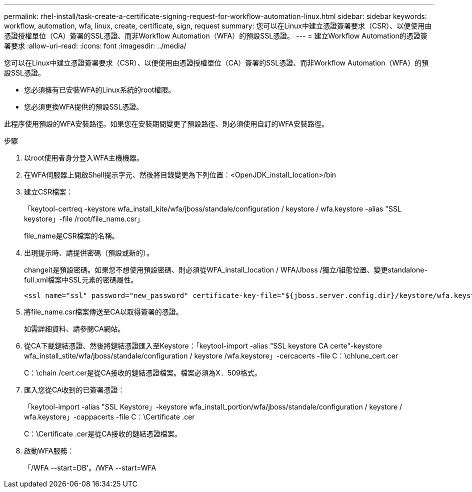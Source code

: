 ---
permalink: rhel-install/task-create-a-certificate-signing-request-for-workflow-automation-linux.html 
sidebar: sidebar 
keywords: workflow, automation, wfa, linux, create, certificate, sign, request 
summary: 您可以在Linux中建立憑證簽署要求（CSR）、以便使用由憑證授權單位（CA）簽署的SSL憑證、而非Workflow Automation（WFA）的預設SSL憑證。 
---
= 建立Workflow Automation的憑證簽署要求
:allow-uri-read: 
:icons: font
:imagesdir: ../media/


[role="lead"]
您可以在Linux中建立憑證簽署要求（CSR）、以便使用由憑證授權單位（CA）簽署的SSL憑證、而非Workflow Automation（WFA）的預設SSL憑證。

* 您必須擁有已安裝WFA的Linux系統的root權限。
* 您必須更換WFA提供的預設SSL憑證。


此程序使用預設的WFA安裝路徑。如果您在安裝期間變更了預設路徑、則必須使用自訂的WFA安裝路徑。

.步驟
. 以root使用者身分登入WFA主機機器。
. 在WFA伺服器上開啟Shell提示字元、然後將目錄變更為下列位置：<OpenJDK_install_location>/bin
. 建立CSR檔案：
+
「keytool-certreq -keystore wfa_install_kite/wfa/jboss/standale/configuration / keystore / wfa.keystore -alias "SSL keystore」-file /root/file_name.csr」

+
file_name是CSR檔案的名稱。

. 出現提示時、請提供密碼（預設或新的）。
+
changeit是預設密碼。如果您不想使用預設密碼、則必須從WFA_install_location / WFA/Jboss /獨立/組態位置、變更standalone-full.xml檔案中SSL元素的密碼屬性。

+
[listing]
----
<ssl name="ssl" password="new_password" certificate-key-file="${jboss.server.config.dir}/keystore/wfa.keystore"
----
. 將file_name.csr檔案傳送至CA以取得簽署的憑證。
+
如需詳細資料、請參閱CA網站。

. 從CA下載鏈結憑證、然後將鏈結憑證匯入至Keystore：「keytool-import -alias "SSL keystore CA certe"-keystore wfa_install_stite/wfa/jboss/standale/configuration / keystore /wfa.keystore」-cercacerts -file C：\chlune_cert.cer
+
C：\chain /cert.cer是從CA接收的鏈結憑證檔案。檔案必須為X．509格式。

. 匯入您從CA收到的已簽署憑證：
+
「keytool-import -alias "SSL Keystore」-keystore wfa_install_portion/wfa/jboss/standale/configuration / keystore / wfa.keystore」-cappacerts -file C：\Certificate .cer

+
C：\Certificate .cer是從CA接收的鏈結憑證檔案。

. 啟動WFA服務：
+
「/WFA --start=DB'。/WFA --start=WFA


